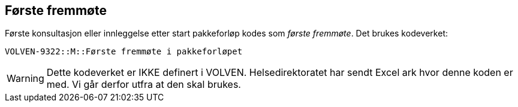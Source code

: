 == Første fremmøte 
Første konsultasjon eller innleggelse etter start pakkeforløp kodes som _første fremmøte_. Det brukes kodeverket: 

****
`VOLVEN-9322::M::Første fremmøte i pakkeforløpet`
****

WARNING: Dette kodeverket er IKKE definert i VOLVEN. Helsedirektoratet har sendt Excel ark hvor denne koden er med. Vi går derfor utfra at den skal brukes. 
